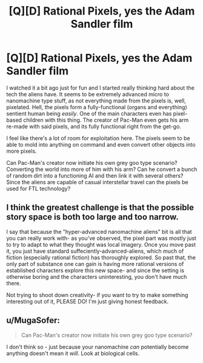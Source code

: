 #+TITLE: [Q][D] Rational Pixels, yes the Adam Sandler film

* [Q][D] Rational Pixels, yes the Adam Sandler film
:PROPERTIES:
:Author: Overlord_Xcano
:Score: 3
:DateUnix: 1455065856.0
:DateShort: 2016-Feb-10
:END:
I watched it a bit ago just for fun and I started really thinking hard about the tech the aliens have. It seems to be extremely advanced micro to nanomachine type stuff, as not everything made from the pixels is, well, pixelated. Hell, the pixels form a fully-functional (organs and everything) sentient human being /easily/. One of the main characters even has pixel-based children with this thing. The creator of Pac-Man even gets his arm re-made with said pixels, and its fully functional right from the get-go.

I feel like there's a lot of room for exploitation here. The pixels seem to be able to mold into anything on command and even convert other objects into more pixels.

Can Pac-Man's creator now initiate his own grey goo type scenario? Converting the world into more of him with his arm? Can he convert a bunch of random dirt into a functioning AI and then link it with several others? Since the aliens are capable of casual interstellar travel can the pixels be used for FTL technology?


** I think the greatest challenge is that the possible story space is both too large and too narrow.

I say that because the "hyper-advanced nanomachine aliens" bit is all that you can really work with- as you've observed, the pixel part was mostly just to try to adapt to what they thought was local imagery. Once you move past it, you just have standard suffeciently-advanced-aliens, which much of fiction (especially rational fiction) has thoroughly explored. So past that, the only part of substance one can gain is having more rational versions of established characters explore this new space- and since the setting is otherwise boring and the characters uninteresting, you don't have much there.

Not trying to shoot down creativity- if you want to try to make something interesting out of it, PLEASE DO! I'm just giving honest feedback.
:PROPERTIES:
:Author: Ulmaxes
:Score: 7
:DateUnix: 1455125202.0
:DateShort: 2016-Feb-10
:END:


** u/MugaSofer:
#+begin_quote
  Can Pac-Man's creator now initiate his own grey goo type scenario?
#+end_quote

I don't think so - just because your nanomachine /can/ potentially become anything doesn't mean it /will/. Look at biological cells.
:PROPERTIES:
:Author: MugaSofer
:Score: 1
:DateUnix: 1455152965.0
:DateShort: 2016-Feb-11
:END:
